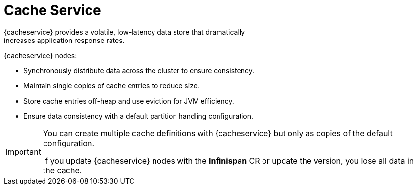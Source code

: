 [id='cache_service-{context}']
= Cache Service
{cacheservice} provides a volatile, low-latency data store that dramatically
increases application response rates.

{cacheservice} nodes:

* Synchronously distribute data across the cluster to ensure consistency.
* Maintain single copies of cache entries to reduce size.
* Store cache entries off-heap and use eviction for JVM efficiency.
* Ensure data consistency with a default partition handling configuration.

[IMPORTANT]
====
You can create multiple cache definitions with {cacheservice} but only as
copies of the default configuration.

If you update {cacheservice} nodes with the **Infinispan** CR or update the
version, you lose all data in the cache.
====
